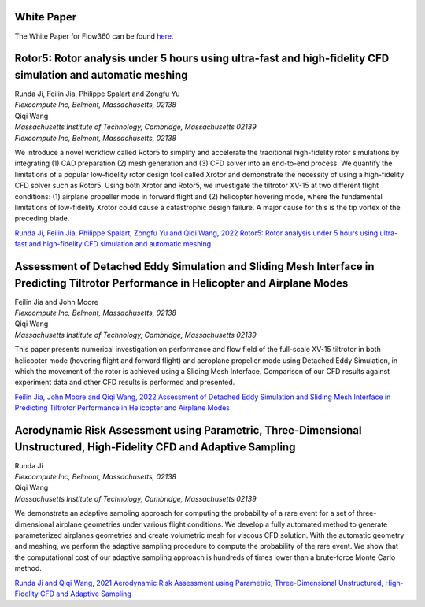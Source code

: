 .. _whitePaper:

White Paper
===========

The White Paper for Flow360 can be found `here <https://www.flexcompute.com/assets/static/flow360_whitepaper.pdf>`_.




Rotor5: Rotor analysis under 5 hours using ultra-fast and high-fidelity CFD simulation and automatic meshing
============================================================================================================

| Runda Ji, Feilin Jia, Philippe Spalart and Zongfu Yu
| *Flexcompute Inc, Belmont, Massachusetts, 02138*

| Qiqi Wang
| *Massachusetts Institute of Technology, Cambridge, Massachusetts 02139*
| *Flexcompute Inc, Belmont, Massachusetts, 02138*


We introduce a novel workflow called Rotor5 to simplify and accelerate the traditional high-fidelity
rotor simulations by integrating (1) CAD preparation (2) mesh generation and (3) CFD solver into an
end-to-end process. We quantify the limitations of a popular low-fidelity rotor design tool called Xrotor
and demonstrate the necessity of using a high-fidelity CFD solver such as Rotor5. Using both Xrotor and
Rotor5, we investigate the tiltrotor XV-15 at two different flight conditions: (1) airplane propeller mode
in forward flight and (2) helicopter hovering mode, where the fundamental limitations of low-fidelity
Xrotor could cause a catastrophic design failure. A major cause for this is the tip vortex of the preceding
blade.

`Runda Ji, Feilin Jia, Philippe Spalart, Zongfu Yu and Qiqi Wang, 2022 Rotor5: Rotor analysis under 5 hours using ultra-fast and high-fidelity CFD simulation and automatic meshing <https://simcloud-public-1.s3.amazonaws.com/publications/Rotor5_arXiv.pdf?download=false>`_



Assessment of Detached Eddy Simulation and Sliding Mesh Interface in Predicting Tiltrotor Performance in Helicopter and Airplane Modes
======================================================================================================================================


| Feilin Jia and John Moore
| *Flexcompute Inc, Belmont, Massachusetts, 02138*

| Qiqi Wang
| *Massachusetts Institute of Technology, Cambridge, Massachusetts 02139*

This paper presents numerical investigation on performance and flow field of the full-scale XV-15 tiltrotor in both helicopter mode (hovering flight and forward flight) and aeroplane propeller mode using Detached Eddy Simulation, in which the movement of the rotor is achieved using a Sliding Mesh Interface. Comparison of our CFD results against experiment data and other CFD results is performed and presented.

`Feilin Jia, John Moore and Qiqi Wang, 2022 Assessment of Detached Eddy Simulation and Sliding Mesh Interface in Predicting Tiltrotor Performance in Helicopter and Airplane Modes <https://arxiv.org/pdf/2201.11560.pdf>`_




Aerodynamic Risk Assessment using Parametric, Three-Dimensional Unstructured, High-Fidelity CFD and Adaptive Sampling
=====================================================================================================================


| Runda Ji
| *Flexcompute Inc, Belmont, Massachusetts, 02138*

| Qiqi Wang
| *Massachusetts Institute of Technology, Cambridge, Massachusetts 02139*

We demonstrate an adaptive sampling approach for computing the probability of a rare event for a set of three-dimensional airplane geometries under various flight conditions. We develop a fully automated method to generate parameterized airplanes geometries and create volumetric mesh for viscous CFD solution. With the automatic geometry and meshing, we perform the adaptive sampling procedure to compute the probability of the rare event. We show that the computational cost of our adaptive sampling approach is hundreds of times lower than a brute-force Monte Carlo method.


`Runda Ji and Qiqi Wang, 2021 Aerodynamic Risk Assessment using Parametric, Three-Dimensional Unstructured, High-Fidelity CFD and Adaptive Sampling <https://arxiv.org/pdf/2109.03335.pdf>`_












